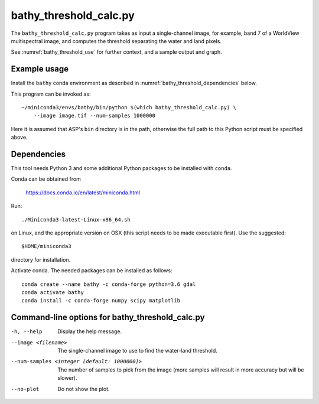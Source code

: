 .. _bathy_threshold_calc:

bathy_threshold_calc.py
-----------------------

The ``bathy_threshold_calc.py`` program takes as input a
single-channel image, for example, band 7 of a WorldView multispectral
image, and computes the threshold separating the water and land
pixels.

See :numref:`bathy_threshold_use` for further context, and a sample
output and graph.

Example usage
~~~~~~~~~~~~~

Install the ``bathy`` conda environment as described in
:numref:`bathy_threshold_dependencies` below.

This program can be invoked as:

::

    ~/miniconda3/envs/bathy/bin/python $(which bathy_threshold_calc.py) \
        --image image.tif --num-samples 1000000

Here it is assumed that ASP's ``bin`` directory is in the path, otherwise
the full path to this Python script must be specified above.

.. _bathy_threshold_dependencies:

Dependencies
~~~~~~~~~~~~

This tool needs Python 3 and some additional Python packages to be installed with 
``conda``. 

Conda can be obtained from 

    https://docs.conda.io/en/latest/miniconda.html

Run::

    ./Miniconda3-latest-Linux-x86_64.sh

on Linux, and the appropriate version on OSX (this script needs to be
made executable first). Use the suggested::

    $HOME/miniconda3

directory for installation. 

Activate conda. The needed packages can be installed
as follows:

::

     conda create --name bathy -c conda-forge python=3.6 gdal
     conda activate bathy
     conda install -c conda-forge numpy scipy matplotlib

Command-line options for bathy_threshold_calc.py
~~~~~~~~~~~~~~~~~~~~~~~~~~~~~~~~~~~~~~~~~~~~~~~~

-h, --help
    Display the help message.

--image <filename>
    The single-channel image to use to find the water-land threshold.

--num-samples <integer (default: 1000000)>
    The number of samples to pick from the image (more samples will
    result in more accuracy but will be slower).

--no-plot
    Do not show the plot.

.. |times| unicode:: U+00D7 .. MULTIPLICATION SIGN
